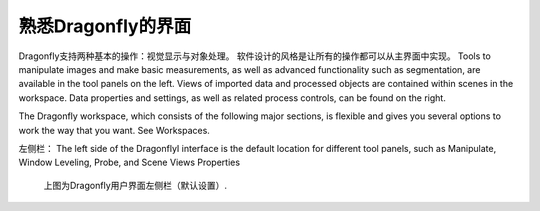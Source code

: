 
熟悉Dragonfly的界面
-----------------------

Dragonfly支持两种基本的操作：视觉显示与对象处理。 软件设计的风格是让所有的操作都可以从主界面中实现。 Tools to manipulate images and make basic measurements, as well as advanced functionality such as segmentation, are available in the tool panels on the left. Views of imported data and processed objects are contained within scenes in the workspace. Data properties and settings, as well as related process controls, can be found on the right.

The Dragonfly workspace, which consists of the following major sections, is flexible and gives you several options to work the way that you want. See Workspaces.

左侧栏：
The left side of the DragonflyI interface is the default location for different tool panels, such as Manipulate, Window Leveling, Probe, and Scene Views Properties

.. figure:: images\ApplicationWindow_Left.png

   上图为Dragonfly用户界面左侧栏（默认设置）.